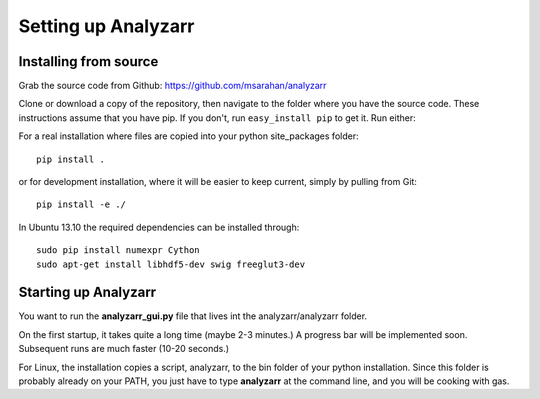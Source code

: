 Setting up Analyzarr 
======================================

..
    Installation from binaries:
    ***************

.. 
    For Windows Vista, 7 or 8, x64, there is a pre-built self-contained Python 
    installation, thanks to the WinPython project.  You can download it here:

.. http://analyzarr.org/static/WinPython-64bit-2.7.3.3.7z

.. 
    This is the base WinPython distribution with some additional libraries that 
    Analyzarr requires.  It does not have an up-to-date installation of analyzarr!  

..  
    To install the latest version, download the following file:
    http://t3hmikez0r.com/static/analyzarr-0.1.win-amd64-py2.7.exe
..
    1. Open the WinPython control panel
    2. Uninstall the old analyzarr package from the "uninstall packages" tab
    3. Drag and drop the new one into the control panel's "install/upgrade" tab

..
    Note that this is probably also somewhat out of date! The best way to install
    things is from source.

Installing from source
***********************
Grab the source code from Github: https://github.com/msarahan/analyzarr

Clone or download a copy of the repository, then navigate to the folder where
you have the source code. These instructions assume that you have pip. If you
don't, run ``easy_install pip`` to get it. Run either:

For a real installation where files are copied into your python
site_packages folder::

    pip install .

or for development installation, where it will be easier to keep
current, simply by pulling from Git::

    pip install -e ./

In Ubuntu 13.10 the required dependencies can be installed through::

    sudo pip install numexpr Cython 
    sudo apt-get install libhdf5-dev swig freeglut3-dev

Starting up Analyzarr
***********************
You want to run the **analyzarr_gui.py** file that lives int the
analyzarr/analyzarr folder. 

..
    For the pre-built Windows installation, there is
    a shortcut (analyzarr.bat) for this that lives in the **scripts** folder of the root of the
    extracted installation.

On the first startup, it takes quite a long time (maybe 2-3 minutes.) A
progress bar will be implemented soon. Subsequent runs are much faster (10-20
seconds.)

For Linux, the installation copies a script, analyzarr, to the bin folder of
your python installation. Since this folder is probably already on your PATH,
you just have to type **analyzarr** at the command line, and you will be
cooking with gas.


